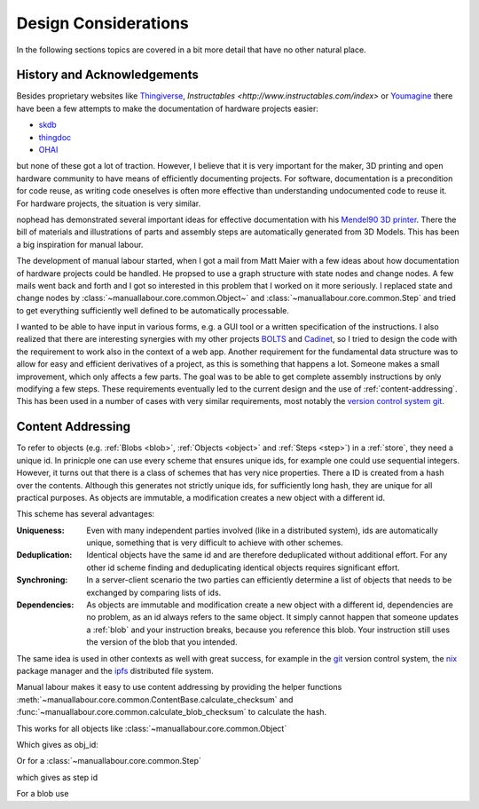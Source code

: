 Design Considerations
=====================

In the following sections topics are covered in a bit more detail that have no
other natural place.

History and Acknowledgements
----------------------------

Besides proprietary websites like `Thingiverse <http://www.thingiverse.com/>`_,
`Instructables <http://www.instructables.com/index>` or `Youmagine
<https://www.youmagine.com/>`_ there have been a few attempts to make the
documentation of hardware projects easier:

* `skdb <http://gnusha.org/skdb/>`_
* `thingdoc <https://github.com/josefprusa/ThingDoc>`_
* `OHAI <https://github.com/alephobjects/ohai-kit>`_

but none of these got a lot of traction. However, I believe that it is very
important for the maker, 3D printing and open hardware community to have means
of efficiently documenting projects. For software, documentation is a
precondition for code reuse, as writing code oneselves is often more effective
than understanding undocumented code to reuse it. For hardware projects, the
situation is very similar.

nophead has demonstrated several important ideas for effective documentation
with his `Mendel90 3D printer <https://github.com/nophead/Mendel90>`_. There
the bill of materials and illustrations of parts and assembly steps are
automatically generated from 3D Models. This has been a big inspiration for
manual labour.

The development of manual labour started, when I got a mail from Matt Maier
with a few ideas about how documentation of hardware projects could be handled.
He propsed to use a graph structure with state nodes and change nodes. A few
mails went back and forth and I got so interested in this problem that I worked
on it more seriously. I replaced state and change nodes by
:class:`~manuallabour.core.common.Object~` and
:class:`~manuallabour.core.common.Step` and tried to get everything
sufficiently well defined to be automatically processable.

I wanted to be able to have input in various forms, e.g. a GUI tool or a
written specification of the instructions. I also realized that there are
interesting synergies with my other projects `BOLTS
<http://www.bolts-library.org>`_ and `Cadinet
<https://github.com/jreinhardt/CADinet>`_, so I tried to design the code with
the requirement to work also in the context of a web app. Another requirement
for the fundamental data structure was to allow for easy and efficient
derivatives of a project, as this is something that happens a lot. Someone
makes a small improvement, which only affects a few parts. The goal was to be
able to get complete assembly instructions by only modifying a few steps. These
requirements eventually led to the current design and the use of
:ref:`content-addressing`. This has been used in a number of cases with very
similar requirements, most notably the `version control system git
<http://git-scm.org>`_.

.. _content-addressing:

Content Addressing
------------------

To refer to objects (e.g. :ref:`Blobs <blob>`, :ref:`Objects <object>` and
:ref:`Steps <step>`)  in a :ref:`store`, they need a unique id. In prinicple
one can use every scheme that ensures unique ids, for example one could use
sequential integers. However, it turns out that there is a class of schemes
that has very nice properties. There a ID is created from a hash over the
contents. Although this generates not strictly unique ids, for sufficiently
long hash, they are unique for all practical purposes. As objects are
immutable, a modification creates a new object with a different id.

This scheme has several advantages:

:Uniqueness: Even with many independent parties involved (like in a
             distributed system), ids are automatically unique, something that
             is very difficult to achieve with other schemes.
:Deduplication: Identical objects have the same id and are therefore
                deduplicated without additional effort. For any other id
                scheme finding and deduplicating identical objects requires
                significant effort.
:Synchroning: In a server-client scenario the two parties can efficiently
              determine a list of objects that needs to be exchanged by
              comparing lists of ids.
:Dependencies: As objects are immutable and modification create a new object
               with a different id, dependencies are no problem, as an id
               always refers to the same object. It simply cannot happen that
               someone updates a :ref:`blob` and your instruction breaks,
               because you reference this blob. Your instruction still uses
               the version of the blob that you intended.

The same idea is used in other contexts as well with great success, for
example in the `git <http://git-scm.com/>`_ version control system, the `nix
<http://nixos.org/nix/>`_ package manager and the `ipfs <http://ipfs.io/>`_
distributed file system.

Manual labour makes it easy to use content addressing by providing the helper
functions :meth:`~manuallabour.core.common.ContentBase.calculate_checksum`
and :func:`~manuallabour.core.common.calculate_blob_checksum` to calculate
the hash.

This works for all objects like :class:`~manuallabour.core.common.Object`

.. testcode::

   from manuallabour.core.common import Object

   obj_dict = dict(name="M3 nut")
   obj_id = Object.calculate_checksum(**obj_dict)
   print obj_id

   obj = Object(obj_id=obj_id,**obj_dict)

Which gives as obj_id:

.. testoutput::

   HHnw9YgaPScykSzSphlSW9osif7RZeJdFUIh6aIyHdIX_wZKkhqC4XMpyY5SaPXQS4klbTAB_BWtgYIk9cmO9Q

Or for a :class:`~manuallabour.core.common.Step`

.. testcode::

   from manuallabour.core.common import Step

   step_dict = dict(
      title='Add nut',
      description='Tighten the foo to the bar with a nut',
      parts={'nut' : dict(obj_id=obj_id,quantity=1)},
      duration=dict(minutes=3)
   )
   step_id = Step.calculate_checksum(**step_dict)
   print step_id

   step = Step(step_id=step_id,**step_dict)

which gives as step id

.. testoutput::

   qk7NQnYnfZSk5xNzS_nab1FEddeDHYHhysLxT3GT-Wz4zleoUDplU7xwgPrRnaWRmV7pHziYWTZcfg2LVhValg

For a blob use

.. testsetup:: blob

   filename = 'Makefile'

.. testcode:: blob

   from manuallabour.core.common import calculate_blob_checksum

   with open(filename) as fid:
      blob_id = calculate_blob_checksum(fid)

   print blob_id

.. testoutput:: blob
   :hide:

   X9qPGeRPZ33UUB_CY2jeM4ctWkCSVlqlBV-Pt0EhimkNGm9_mYuzz91iHgBiDHQtAYiCalTAx_ohzMGnM50PMw



